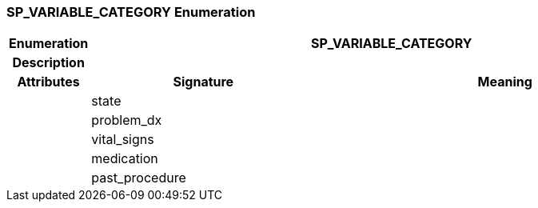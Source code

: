 === SP_VARIABLE_CATEGORY Enumeration

[cols="^1,3,5"]
|===
h|*Enumeration*
2+^h|*SP_VARIABLE_CATEGORY*

h|*Description*
2+a|

h|*Attributes*
^h|*Signature*
^h|*Meaning*

h|
|state
a|

h|
|problem_dx
a|

h|
|vital_signs
a|

h|
|medication
a|

h|
|past_procedure
a|
|===
